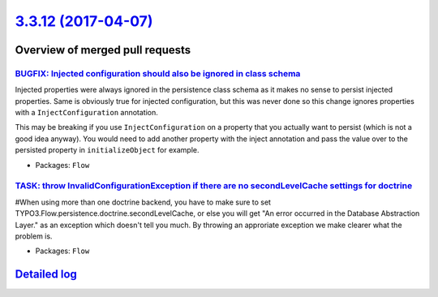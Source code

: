 `3.3.12 (2017-04-07) <https://github.com/neos/flow-development-collection/releases/tag/3.3.12>`_
================================================================================================

Overview of merged pull requests
~~~~~~~~~~~~~~~~~~~~~~~~~~~~~~~~

`BUGFIX: Injected configuration should also be ignored in class schema <https://github.com/neos/flow-development-collection/pull/931>`_
---------------------------------------------------------------------------------------------------------------------------------------

Injected properties were always ignored in the persistence class schema as
it makes no sense to persist injected properties. Same is obviously true for
injected configuration, but this was never done so this change ignores
properties with a ``InjectConfiguration`` annotation.

This may be breaking if you use ``InjectConfiguration`` on a property that you
actually want to persist (which is not a good idea anyway). You would need to
add another property with the inject annotation and pass the value over to the
persisted property in ``initializeObject`` for example.

* Packages: ``Flow``

`TASK: throw InvalidConfigurationException if there are no secondLevelCache settings for doctrine <https://github.com/neos/flow-development-collection/pull/928>`_
------------------------------------------------------------------------------------------------------------------------------------------------------------------

#When using more than one doctrine backend, you have to make sure to set TYPO3.Flow.persistence.doctrine.secondLevelCache, or else you will get "An error occurred in the Database Abstraction Layer." as an exception which doesn't tell you much. By throwing an approriate exception we make clearer what the problem is.

* Packages: ``Flow``

`Detailed log <https://github.com/neos/flow-development-collection/compare/3.3.11...3.3.12>`_
~~~~~~~~~~~~~~~~~~~~~~~~~~~~~~~~~~~~~~~~~~~~~~~~~~~~~~~~~~~~~~~~~~~~~~~~~~~~~~~~~~~~~~~~~~~~~
